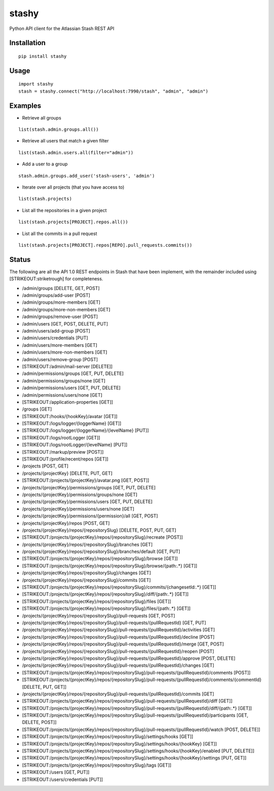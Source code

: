 stashy
======

Python API client for the Atlassian Stash REST API

Installation
------------

::

    pip install stashy

Usage
-----

::

    import stashy
    stash = stashy.connect("http://localhost:7990/stash", "admin", "admin")

Examples
--------

-  Retrieve all groups

::

    list(stash.admin.groups.all())

-  Retrieve all users that match a given filter

::

    list(stash.admin.users.all(filter="admin"))

-  Add a user to a group

::

    stash.admin.groups.add_user('stash-users', 'admin')

-  Iterate over all projects (that you have access to)

::

    list(stash.projects)

-  List all the repositories in a given project

::

    list(stash.projects[PROJECT].repos.all())

-  List all the commits in a pull request

::

    list(stash.projects[PROJECT].repos[REPO].pull_requests.commits())

Status
------

The following are all the API 1.0 REST endpoints in Stash that have been
implement, with the remainder included using [STRIKEOUT:striketrough]
for completeness.

-  /admin/groups [DELETE, GET, POST]
-  /admin/groups/add-user [POST]
-  /admin/groups/more-members [GET]
-  /admin/groups/more-non-members [GET]
-  /admin/groups/remove-user [POST]
-  /admin/users [GET, POST, DELETE, PUT]
-  /admin/users/add-group [POST]
-  /admin/users/credentials [PUT]
-  /admin/users/more-members [GET]
-  /admin/users/more-non-members [GET]
-  /admin/users/remove-group [POST]
-  [STRIKEOUT:/admin/mail-server [DELETE]]
-  /admin/permissions/groups [GET, PUT, DELETE]
-  /admin/permissions/groups/none [GET]
-  /admin/permissions/users [GET, PUT, DELETE]
-  /admin/permissions/users/none [GET]
-  [STRIKEOUT:/application-properties [GET]]
-  /groups [GET]
-  [STRIKEOUT:/hooks/{hookKey}/avatar [GET]]
-  [STRIKEOUT:/logs/logger/{loggerName} [GET]]
-  [STRIKEOUT:/logs/logger/{loggerName}/{levelName} [PUT]]
-  [STRIKEOUT:/logs/rootLogger [GET]]
-  [STRIKEOUT:/logs/rootLogger/{levelName} [PUT]]
-  [STRIKEOUT:/markup/preview [POST]]
-  [STRIKEOUT:/profile/recent/repos [GET]]
-  /projects [POST, GET]
-  /projects/{projectKey} [DELETE, PUT, GET]
-  [STRIKEOUT:/projects/{projectKey}/avatar.png [GET, POST]]
-  /projects/{projectKey}/permissions/groups [GET, PUT, DELETE]
-  /projects/{projectKey}/permissions/groups/none [GET]
-  /projects/{projectKey}/permissions/users [GET, PUT, DELETE]
-  /projects/{projectKey}/permissions/users/none [GET]
-  /projects/{projectKey}/permissions/{permission}/all [GET, POST]
-  /projects/{projectKey}/repos [POST, GET]
-  /projects/{projectKey}/repos/{repositorySlug} [DELETE, POST, PUT,
   GET]
-  [STRIKEOUT:/projects/{projectKey}/repos/{repositorySlug}/recreate
   [POST]]
-  /projects/{projectKey}/repos/{repositorySlug}/branches [GET]
-  /projects/{projectKey}/repos/{repositorySlug}/branches/default [GET,
   PUT]
-  [STRIKEOUT:/projects/{projectKey}/repos/{repositorySlug}/browse
   [GET]]
-  [STRIKEOUT:/projects/{projectKey}/repos/{repositorySlug}/browse/{path:.\*}
   [GET]]
-  /projects/{projectKey}/repos/{repositorySlug}/changes [GET]
-  /projects/{projectKey}/repos/{repositorySlug}/commits [GET]
-  [STRIKEOUT:/projects/{projectKey}/repos/{repositorySlug}/commits/{changesetId:.\*}
   [GET]]
-  [STRIKEOUT:/projects/{projectKey}/repos/{repositorySlug}/diff/{path:.\*}
   [GET]]
-  [STRIKEOUT:/projects/{projectKey}/repos/{repositorySlug}/files [GET]]
-  [STRIKEOUT:/projects/{projectKey}/repos/{repositorySlug}/files/{path:.\*}
   [GET]]
-  /projects/{projectKey}/repos/{repositorySlug}/pull-requests [GET,
   POST]
-  /projects/{projectKey}/repos/{repositorySlug}/pull-requests/{pullRequestId}
   [GET, PUT]
-  /projects/{projectKey}/repos/{repositorySlug}/pull-requests/{pullRequestId}/activities
   [GET]
-  /projects/{projectKey}/repos/{repositorySlug}/pull-requests/{pullRequestId}/decline
   [POST]
-  /projects/{projectKey}/repos/{repositorySlug}/pull-requests/{pullRequestId}/merge
   [GET, POST]
-  /projects/{projectKey}/repos/{repositorySlug}/pull-requests/{pullRequestId}/reopen
   [POST]
-  /projects/{projectKey}/repos/{repositorySlug}/pull-requests/{pullRequestId}/approve
   [POST, DELETE]
-  /projects/{projectKey}/repos/{repositorySlug}/pull-requests/{pullRequestId}/changes
   [GET]
-  [STRIKEOUT:/projects/{projectKey}/repos/{repositorySlug}/pull-requests/{pullRequestId}/comments
   [POST]]
-  [STRIKEOUT:/projects/{projectKey}/repos/{repositorySlug}/pull-requests/{pullRequestId}/comments/{commentId}
   [DELETE, PUT, GET]]
-  /projects/{projectKey}/repos/{repositorySlug}/pull-requests/{pullRequestId}/commits
   [GET]
-  [STRIKEOUT:/projects/{projectKey}/repos/{repositorySlug}/pull-requests/{pullRequestId}/diff
   [GET]]
-  [STRIKEOUT:/projects/{projectKey}/repos/{repositorySlug}/pull-requests/{pullRequestId}/diff/{path:.\*}
   [GET]]
-  [STRIKEOUT:/projects/{projectKey}/repos/{repositorySlug}/pull-requests/{pullRequestId}/participants
   [GET, DELETE, POST]]
-  [STRIKEOUT:/projects/{projectKey}/repos/{repositorySlug}/pull-requests/{pullRequestId}/watch
   [POST, DELETE]]
-  [STRIKEOUT:/projects/{projectKey}/repos/{repositorySlug}/settings/hooks
   [GET]]
-  [STRIKEOUT:/projects/{projectKey}/repos/{repositorySlug}/settings/hooks/{hookKey}
   [GET]]
-  [STRIKEOUT:/projects/{projectKey}/repos/{repositorySlug}/settings/hooks/{hookKey}/enabled
   [PUT, DELETE]]
-  [STRIKEOUT:/projects/{projectKey}/repos/{repositorySlug}/settings/hooks/{hookKey}/settings
   [PUT, GET]]
-  [STRIKEOUT:/projects/{projectKey}/repos/{repositorySlug}/tags [GET]]
-  [STRIKEOUT:/users [GET, PUT]]
-  [STRIKEOUT:/users/credentials [PUT]]


